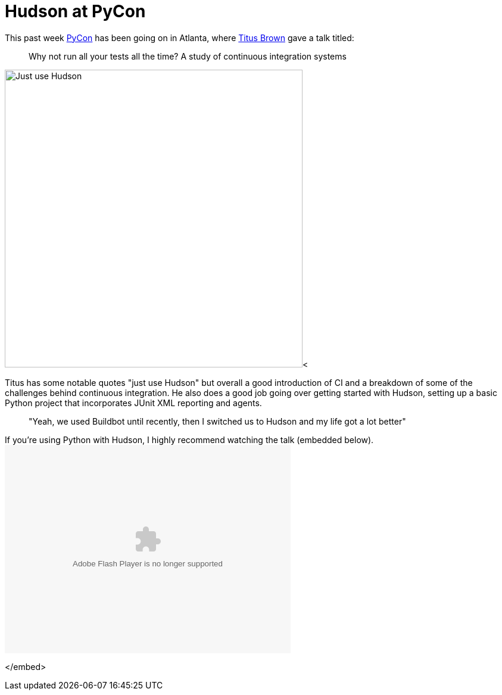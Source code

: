 = Hudson at PyCon
:page-layout: blog
:page-tags: core , feedback
:page-author: rtyler

This past week https://twitter.com/pycon[PyCon] has been going on in Atlanta, where https://twitter.com/ctitusbrown[Titus Brown] gave a talk titled:

____
Why not run all your tests all the time? A study of continuous integration systems
____

image:https://web.archive.org/web/*/https://agentdero.cachefly.net/continuousblog/just_use_hudson.png[Just use Hudson,500]<

Titus has some notable quotes "just use Hudson" but overall a good introduction of CI and a breakdown of some of the challenges behind continuous integration. He also does a good job going over getting started with Hudson, setting up a basic Python project that incorporates JUnit XML reporting and agents.

____
"Yeah, we used Buildbot until recently, then I switched us to Hudson and my life got a lot better"
____

If you're using Python with Hudson, I highly recommend watching the talk (embedded below).+++<embed src="http://blip.tv/play/g4VigciTVwI%2Em4v" type="application/x-shockwave-flash" width="480" height="350" allowscriptaccess="always" allowfullscreen="true">++++++</embed>+++

</embed>
